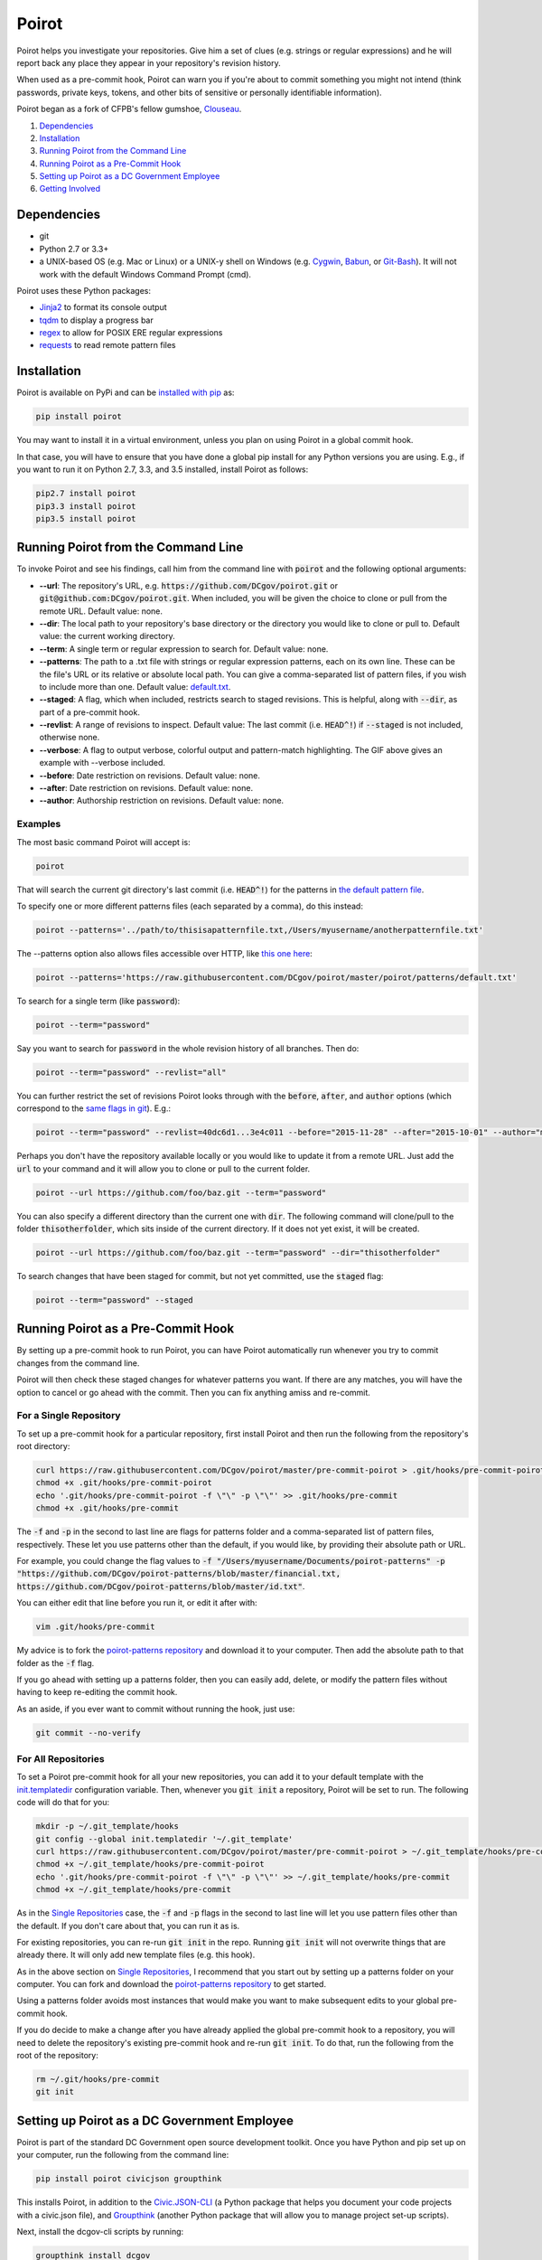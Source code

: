 ======
Poirot
======

.. image:: https://travis-ci.org/DCgov/poirot.svg?branch=master
    :target: https://travis-ci.org/DCgov/poirot

.. image:: https://coveralls.io/repos/github/DCgov/poirot/badge.svg?branch=master
    :target: https://coveralls.io/github/DCgov/poirot?branch=master

.. image:: https://img.shields.io/pypi/v/poirot.svg
    :target: https://pypi.python.org/pypi/poirot

Poirot helps you investigate your repositories. Give him a set of clues (e.g. strings or regular expressions) and he will report back any place they appear in your repository's revision history.

When used as a pre-commit hook, Poirot can warn you if you're about to commit something you might not intend (think passwords, private keys, tokens, and other bits of sensitive or personally identifiable information).

Poirot began as a fork of CFPB's fellow gumshoe, `Clouseau <https://github.com/cfpb/clouseau>`_.

1. `Dependencies`_
2. `Installation`_
3. `Running Poirot from the Command Line`_
4. `Running Poirot as a Pre-Commit Hook`_
5. `Setting up Poirot as a DC Government Employee`_
6. `Getting Involved`_

.. image:: https://raw.githubusercontent.com/DCgov/poirot/master/assets/example1.gif

Dependencies
=============
* git
* Python 2.7 or 3.3+
* a UNIX-based OS (e.g. Mac or Linux) or a UNIX-y shell on Windows (e.g. `Cygwin <https://www.cygwin.com/>`_, `Babun <http://babun.github.io/>`_, or `Git-Bash <https://git-for-windows.github.io/>`_). It will not work with the default Windows Command Prompt (cmd).

Poirot uses these Python packages:

* `Jinja2 <https://pypi.python.org/pypi/Jinja2/>`_ to format its console output
* `tqdm <https://pypi.python.org/pypi/tqdm/>`_ to display a progress bar
* `regex <https://pypi.python.org/pypi/regex/>`_ to allow for POSIX ERE regular expressions
* `requests <https://pypi.python.org/pypi/requests/>`_ to read remote pattern files

Installation
=============
Poirot is available on PyPi and can be `installed with pip <https://pip.pypa.io/en/stable/installing/>`_ as:

.. code:: bash

  pip install poirot

You may want to install it in a virtual environment, unless you plan on using Poirot in a global commit hook.

In that case, you will have to ensure that you have done a global pip install for any Python versions you are using. E.g., if you want to run it on Python 2.7, 3.3, and 3.5 installed, install Poirot as follows:

.. code:: bash

  pip2.7 install poirot
  pip3.3 install poirot
  pip3.5 install poirot

Running Poirot from the Command Line
========================================
To invoke Poirot and see his findings, call him from the command line with :code:`poirot` and the following optional arguments:

* **--url**: The repository's URL, e.g. :code:`https://github.com/DCgov/poirot.git` or :code:`git@github.com:DCgov/poirot.git`. When included, you will be given the choice to clone or pull from the remote URL. Default value: none.
* **--dir**: The local path to your repository's base directory or the directory you would like to clone or pull to. Default value: the current working directory.
* **--term**: A single term or regular expression to search for. Default value: none.
* **--patterns**: The path to a .txt file with strings or regular expression patterns, each on its own line. These can be the file's URL or its relative or absolute local path. You can give a comma-separated list of pattern files, if you wish to include more than one. Default value: `default.txt <https://github.com/DCgov/poirot/edit/master/poirot/patterns/default.txt>`_.
* **--staged**: A flag, which when included, restricts search to staged revisions. This is helpful, along with :code:`--dir`, as part of a pre-commit hook.
* **--revlist**: A range of revisions to inspect. Default value: The last commit (i.e. :code:`HEAD^!`) if :code:`--staged` is not included, otherwise none.
* **--verbose**: A flag to output verbose, colorful output and pattern-match highlighting. The GIF above gives an example with --verbose included.
* **--before**: Date restriction on revisions. Default value: none.
* **--after**: Date restriction on revisions. Default value: none.
* **--author**: Authorship restriction on revisions. Default value: none.

Examples
_________

The most basic command Poirot will accept is:

.. code:: bash

  poirot

That will search the current git directory's last commit (i.e. :code:`HEAD^!`) for the patterns in `the default pattern file <https://github.com/DCgov/poirot/blob/master/poirot/patterns/default.txt>`_.

To specify one or more different patterns files (each separated by a comma), do this instead:

.. code:: bash

  poirot --patterns='../path/to/thisisapatternfile.txt,/Users/myusername/anotherpatternfile.txt'

The --patterns option also allows files accessible over HTTP, like `this one here <https://raw.githubusercontent.com/DCgov/poirot/master/poirot/patterns/default.txt>`_:

.. code:: bash

  poirot --patterns='https://raw.githubusercontent.com/DCgov/poirot/master/poirot/patterns/default.txt'

To search for a single term (like :code:`password`):

.. code:: bash

  poirot --term="password"

Say you want to search for :code:`password` in the whole revision history of all branches. Then do:

.. code:: bash

  poirot --term="password" --revlist="all"

You can further restrict the set of revisions Poirot looks through with the :code:`before`, :code:`after`, and :code:`author` options (which correspond to the `same flags in git <https://git-scm.com/docs/git-log>`_). E.g.:

.. code:: bash

  poirot --term="password" --revlist=40dc6d1...3e4c011 --before="2015-11-28" --after="2015-10-01" --author="me@poirot.com"

Perhaps you don't have the repository available locally or you would like to update it from a remote URL. Just add the :code:`url` to your command and it will allow you to clone or pull to the current folder.

.. code:: bash

  poirot --url https://github.com/foo/baz.git --term="password"

You can also specify a different directory than the current one with :code:`dir`. The following command will clone/pull to the folder :code:`thisotherfolder`, which sits inside of the current directory. If it does not yet exist, it will be created.

.. code:: bash

  poirot --url https://github.com/foo/baz.git --term="password" --dir="thisotherfolder"

To search changes that have been staged for commit, but not yet committed, use the :code:`staged` flag:

.. code:: bash

  poirot --term="password" --staged

Running Poirot as a Pre-Commit Hook
=====================================
By setting up a pre-commit hook to run Poirot, you can have Poirot automatically run whenever you try to commit changes from the command line. 

Poirot will then check these staged changes for whatever patterns you want. If there are any matches, you will have the option to cancel or go ahead with the commit. Then you can fix anything amiss and re-commit.

For a Single Repository
_______________________
To set up a pre-commit hook for a particular repository, first install Poirot and then run the following from the repository's root directory:

.. code:: bash

    curl https://raw.githubusercontent.com/DCgov/poirot/master/pre-commit-poirot > .git/hooks/pre-commit-poirot
    chmod +x .git/hooks/pre-commit-poirot
    echo '.git/hooks/pre-commit-poirot -f \"\" -p \"\"' >> .git/hooks/pre-commit
    chmod +x .git/hooks/pre-commit

The :code:`-f` and :code:`-p` in the second to last line are flags for patterns folder and a comma-separated list of pattern files, respectively. These let you use patterns other than the default, if you would like, by providing their absolute path or URL.

For example, you could change the flag values to :code:`-f "/Users/myusername/Documents/poirot-patterns" -p "https://github.com/DCgov/poirot-patterns/blob/master/financial.txt, https://github.com/DCgov/poirot-patterns/blob/master/id.txt"`.

You can either edit that line before you run it, or edit it after with:

.. code:: bash

    vim .git/hooks/pre-commit

My advice is to fork the `poirot-patterns repository <https://github.com/dcgov/poirot-patterns/>`_ and download it to your computer. Then add the absolute path to that folder as the :code:`-f` flag.

If you go ahead with setting up a patterns folder, then you can easily add, delete, or modify the pattern files without having to keep re-editing the commit hook.

As an aside, if you ever want to commit without running the hook, just use:

.. code:: bash

    git commit --no-verify

For All Repositories
_____________________
To set a Poirot pre-commit hook for all your new repositories, you can add it to your default template with the `init.templatedir <https://git-scm.com/docs/git-init>`_ configuration variable. Then, whenever you :code:`git init` a repository, Poirot will be set to run. The following code will do that for you:

.. code:: bash

    mkdir -p ~/.git_template/hooks
    git config --global init.templatedir '~/.git_template'
    curl https://raw.githubusercontent.com/DCgov/poirot/master/pre-commit-poirot > ~/.git_template/hooks/pre-commit-poirot
    chmod +x ~/.git_template/hooks/pre-commit-poirot
    echo '.git/hooks/pre-commit-poirot -f \"\" -p \"\"' >> ~/.git_template/hooks/pre-commit
    chmod +x ~/.git_template/hooks/pre-commit

As in the `Single Repositories <https://github.com/DCgov/poirot#for-a-single-repository>`_ case, the :code:`-f` and :code:`-p` flags in the second to last line will let you use pattern files other than the default. If you don't care about that, you can run it as is.

For existing repositories, you can re-run :code:`git init` in the repo. Running :code:`git init` will not overwrite things that are already there. It will only add new template files (e.g. this hook).

As in the above section on `Single Repositories <https://github.com/DCgov/poirot#for-a-single-repository>`_, I recommend that you start out by setting up a patterns folder on your computer. You can fork and download the `poirot-patterns repository <https://github.com/dcgov/poirot-patterns/>`_ to get started.

Using a patterns folder avoids most instances that would make you want to make subsequent edits to your global pre-commit hook.

If you do decide to make a change after you have already applied the global pre-commit hook to a repository, you will need to delete the repository's existing pre-commit hook and re-run :code:`git init`. To do that, run the following from the root of the repository:

.. code:: bash

    rm ~/.git/hooks/pre-commit
    git init

Setting up Poirot as a DC Government Employee
================================================
Poirot is part of the standard DC Government open source development toolkit. Once you have Python and pip set up on your computer, run the following from the command line:

.. code:: bash

    pip install poirot civicjson groupthink

This installs Poirot, in addition to the `Civic.JSON-CLI <https://github.com/dcgov/civic.json-cli>`_ (a Python package that helps you document your code projects with a civic.json file), and `Groupthink <https://github.com/dcgov/groupthink>`_ (another Python package that will allow you to manage project set-up scripts).

Next, install the dcgov-cli scripts by running:

.. code:: bash

    groupthink install dcgov

When you want to start an open source DC Government project, go to your new project's directory and run:

.. code:: bash

    dcgov init

This will download the standard DC Government open source `license and contributing files <https://github.com/dcgov/license>`_, set up Poirot as a pre-commit hook to run whenever you attempt to commit changes to the project from the command line, and give you the option to install a civic.json file.

Read more about the `civic.json standard <http://open.dc.gov/civic.json>`_, the `dcgov-cli scripts <https://github.com/dcgov/dcgov-cli>`_, and `groupthink <https://github.com/dcgov/groupthink>`_.

Getting Involved
=================
Hey! Glad you're interested in getting involved, whether by flagging bugs, submitting feature requests, or otherwise improving Poirot.

To get you oriented, there are three project repositories to be aware of:

1. This one here, which contains the Poirot Python package.
2. `DCgov/poirot-patterns <https://github.com/DCgov/poirot-patterns>`_, where we're compiling boilerplate pattern files.
3. `DCgov/poirot-test-repo <https://github.com/DCgov/poirot-test-repo>`_, which we're running the tests on. If you check out the `test directory <https://github.com/DCgov/poirot/tree/master/tests>`_ in this repository, you will find that DCgov/poirot-test-repo has been added as a submodule.

You should also read over the `LICENSE.md <https://github.com/DCgov/poirot/blob/master/LICENSE.md>`_ and `CONTRIBUTING.md <https://github.com/DCgov/poirot/blob/master/CONTRIBUTING.md>`_, which govern the terms under which this project's code and your hypothetical contributions are being made available.

If you're going to modify a Poirot fork and submit pull requests, be sure to add tests to validate your changes.

Running Unit Tests
___________________
Once you've forked or cloned Poirot, you can run the unit tests with:

.. code:: bash

    python setup.py test

To test multiple Python versions at once (current we aim to support 2.7, 3.3, 3.4, and 3.5), you will need each installed in your environment (I recommend using `pyenv <https://github.com/yyuu/pyenv>`_).

The `tox <https://pypi.python.org/pypi/tox>`_ package will let you run the tests in one go. Install tox with pip or easy_install, then simply run it with:

.. code:: bash

    tox

It uses the `tox.ini file <https://github.com/DCgov/poirot/blob/master/tox.ini>`_ to know what to do.
